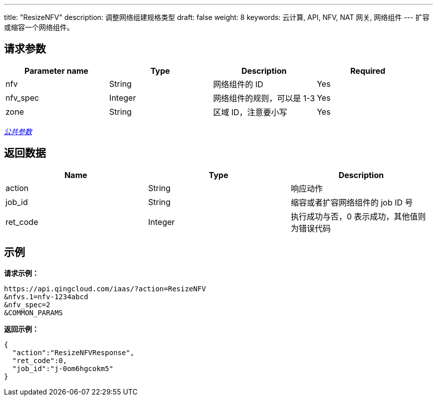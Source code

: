 ---
title: "ResizeNFV"
description: 调整网络组建规格类型
draft: false
weight: 8
keywords: 云计算, API, NFV, NAT 网关, 网络组件
---
扩容或缩容一个网络组件。

== 请求参数

|===
| Parameter name | Type | Description | Required

| nfv
| String
| 网络组件的 ID
| Yes

| nfv_spec
| Integer
| 网络组件的规则，可以是 1-3
| Yes

| zone
| String
| 区域 ID，注意要小写
| Yes
|===

link:../../get_api/parameters/[_公共参数_]

== 返回数据

|===
| Name | Type | Description

| action
| String
| 响应动作

| job_id
| String
| 缩容或者扩容网络组件的 job ID 号

| ret_code
| Integer
| 执行成功与否，0 表示成功，其他值则为错误代码
|===

== 示例

*请求示例：*
[source]
----
https://api.qingcloud.com/iaas/?action=ResizeNFV
&nfvs.1=nfv-1234abcd
&nfv_spec=2
&COMMON_PARAMS
----

*返回示例：*
[source]
----
{
  "action":"ResizeNFVResponse",
  "ret_code":0,
  "job_id":"j-0om6hgcokm5"
}
----
